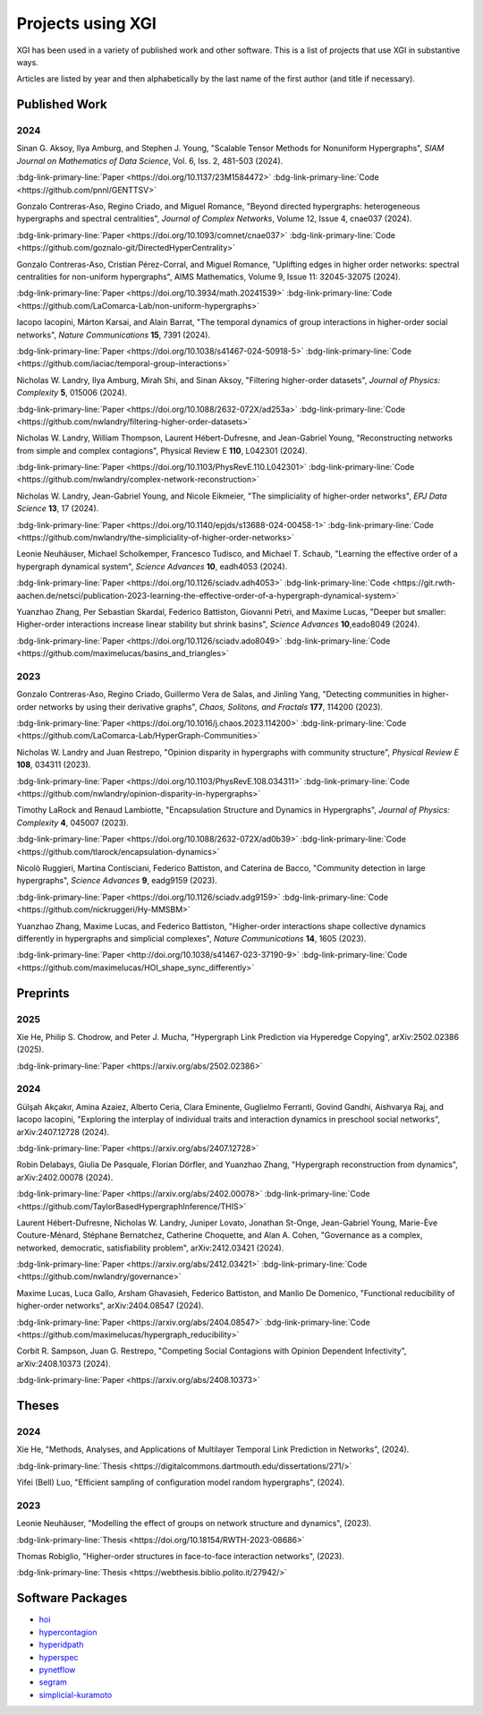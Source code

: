 ******************
Projects using XGI
******************

XGI has been used in a variety of published work and other software. This is a list of projects that use XGI in substantive ways.

Articles are listed by year and then alphabetically by the last name of the first author (and title if necessary).

Published Work
==============

2024
----

Sinan G. Aksoy, Ilya Amburg, and Stephen J. Young, "Scalable Tensor Methods for Nonuniform Hypergraphs", *SIAM Journal on Mathematics of Data Science*, Vol. 6, Iss. 2, 481-503 (2024).

:bdg-link-primary-line:`Paper <https://doi.org/10.1137/23M1584472>`
:bdg-link-primary-line:`Code <https://github.com/pnnl/GENTTSV>`

Gonzalo Contreras-Aso, Regino Criado, and Miguel Romance, "Beyond directed hypergraphs: heterogeneous hypergraphs and spectral centralities", *Journal of Complex Networks*, Volume 12, Issue 4, cnae037 (2024).

:bdg-link-primary-line:`Paper <https://doi.org/10.1093/comnet/cnae037>`
:bdg-link-primary-line:`Code <https://github.com/goznalo-git/DirectedHyperCentrality>`

Gonzalo Contreras-Aso, Cristian Pérez-Corral, and Miguel Romance, "Uplifting edges in higher order networks: spectral centralities for non-uniform hypergraphs", AIMS Mathematics, Volume 9, Issue 11: 32045-32075 (2024).

:bdg-link-primary-line:`Paper <https://doi.org/10.3934/math.20241539>`
:bdg-link-primary-line:`Code <https://github.com/LaComarca-Lab/non-uniform-hypergraphs>`

Iacopo Iacopini, Márton Karsai, and Alain Barrat, "The temporal dynamics of group interactions in higher-order social networks", *Nature Communications* **15**, 7391 (2024).

:bdg-link-primary-line:`Paper <https://doi.org/10.1038/s41467-024-50918-5>`
:bdg-link-primary-line:`Code <https://github.com/iaciac/temporal-group-interactions>`

Nicholas W. Landry, Ilya Amburg, Mirah Shi, and Sinan Aksoy, "Filtering higher-order datasets", *Journal of Physics: Complexity* **5**, 015006 (2024).

:bdg-link-primary-line:`Paper <https://doi.org/10.1088/2632-072X/ad253a>`
:bdg-link-primary-line:`Code <https://github.com/nwlandry/filtering-higher-order-datasets>`

Nicholas W. Landry, William Thompson, Laurent Hébert-Dufresne, and Jean-Gabriel Young, "Reconstructing networks from simple and complex contagions", Physical Review E **110**, L042301 (2024).

:bdg-link-primary-line:`Paper <https://doi.org/10.1103/PhysRevE.110.L042301>`
:bdg-link-primary-line:`Code <https://github.com/nwlandry/complex-network-reconstruction>`

Nicholas W. Landry, Jean-Gabriel Young, and Nicole Eikmeier, "The simpliciality of higher-order networks", *EPJ Data Science* **13**, 17 (2024).

:bdg-link-primary-line:`Paper <https://doi.org/10.1140/epjds/s13688-024-00458-1>`
:bdg-link-primary-line:`Code <https://github.com/nwlandry/the-simpliciality-of-higher-order-networks>`

Leonie Neuhäuser, Michael Scholkemper, Francesco Tudisco, and Michael T. Schaub, "Learning the effective order of a hypergraph dynamical system", *Science Advances* **10**, eadh4053 (2024).

:bdg-link-primary-line:`Paper <https://doi.org/10.1126/sciadv.adh4053>`
:bdg-link-primary-line:`Code <https://git.rwth-aachen.de/netsci/publication-2023-learning-the-effective-order-of-a-hypergraph-dynamical-system>`

Yuanzhao Zhang, Per Sebastian Skardal, Federico Battiston, Giovanni Petri, and Maxime Lucas, "Deeper but smaller: Higher-order interactions increase linear stability but shrink basins", *Science Advances* **10**,eado8049 (2024).

:bdg-link-primary-line:`Paper <https://doi.org/10.1126/sciadv.ado8049>`
:bdg-link-primary-line:`Code <https://github.com/maximelucas/basins_and_triangles>`


2023
----

Gonzalo Contreras-Aso, Regino Criado, Guillermo Vera de Salas, and Jinling Yang, "Detecting communities in higher-order networks by using their derivative graphs", *Chaos, Solitons, and Fractals* **177**, 114200 (2023).

:bdg-link-primary-line:`Paper <https://doi.org/10.1016/j.chaos.2023.114200>`
:bdg-link-primary-line:`Code <https://github.com/LaComarca-Lab/HyperGraph-Communities>`

Nicholas W. Landry and Juan Restrepo, "Opinion disparity in hypergraphs with community structure", *Physical Review E* **108**, 034311 (2023).

:bdg-link-primary-line:`Paper <https://doi.org/10.1103/PhysRevE.108.034311>`
:bdg-link-primary-line:`Code <https://github.com/nwlandry/opinion-disparity-in-hypergraphs>`

Timothy LaRock and Renaud Lambiotte, "Encapsulation Structure and Dynamics in Hypergraphs", *Journal of Physics: Complexity* **4**, 045007 (2023).

:bdg-link-primary-line:`Paper <https://doi.org/10.1088/2632-072X/ad0b39>`
:bdg-link-primary-line:`Code <https://github.com/tlarock/encapsulation-dynamics>`

Nicolò Ruggieri, Martina Contisciani, Federico Battiston, and Caterina de Bacco, "Community detection in large hypergraphs", *Science Advances* **9**, eadg9159 (2023).

:bdg-link-primary-line:`Paper <https://doi.org/10.1126/sciadv.adg9159>`
:bdg-link-primary-line:`Code <https://github.com/nickruggeri/Hy-MMSBM>`

Yuanzhao Zhang, Maxime Lucas, and Federico Battiston, "Higher-order interactions shape collective dynamics differently in hypergraphs and simplicial complexes", *Nature Communications* **14**, 1605 (2023).

:bdg-link-primary-line:`Paper <http://doi.org/10.1038/s41467-023-37190-9>`
:bdg-link-primary-line:`Code <https://github.com/maximelucas/HOI_shape_sync_differently>`


Preprints
=========

2025
----

Xie He, Philip S. Chodrow, and Peter J. Mucha, "Hypergraph Link Prediction via Hyperedge Copying", arXiv:2502.02386 (2025).

:bdg-link-primary-line:`Paper <https://arxiv.org/abs/2502.02386>`

2024
----

Gülşah Akçakır, Amina Azaiez, Alberto Ceria, Clara Eminente, Guglielmo Ferranti, Govind Gandhi, Aishvarya Raj, and Iacopo Iacopini, "Exploring the interplay of individual traits and interaction dynamics in preschool social networks", arXiv:2407.12728 (2024).

:bdg-link-primary-line:`Paper <https://arxiv.org/abs/2407.12728>`

Robin Delabays, Giulia De Pasquale, Florian Dörfler, and Yuanzhao Zhang, "Hypergraph reconstruction from dynamics", arXiv:2402.00078 (2024).

:bdg-link-primary-line:`Paper <https://arxiv.org/abs/2402.00078>`
:bdg-link-primary-line:`Code <https://github.com/TaylorBasedHypergraphInference/THIS>`

Laurent Hébert-Dufresne, Nicholas W. Landry, Juniper Lovato, Jonathan St-Onge, Jean-Gabriel Young, Marie-Ève Couture-Ménard, Stéphane Bernatchez, Catherine Choquette, and Alan A. Cohen, "Governance as a complex, networked, democratic, satisfiability problem", arXiv:2412.03421 (2024).

:bdg-link-primary-line:`Paper <https://arxiv.org/abs/2412.03421>`
:bdg-link-primary-line:`Code <https://github.com/nwlandry/governance>`

Maxime Lucas, Luca Gallo, Arsham Ghavasieh, Federico Battiston, and Manlio De Domenico, "Functional reducibility of higher-order networks", arXiv:2404.08547 (2024).

:bdg-link-primary-line:`Paper <https://arxiv.org/abs/2404.08547>`
:bdg-link-primary-line:`Code <https://github.com/maximelucas/hypergraph_reducibility>`

Corbit R. Sampson, Juan G. Restrepo, "Competing Social Contagions with Opinion Dependent Infectivity", arXiv:2408.10373 (2024).

:bdg-link-primary-line:`Paper <https://arxiv.org/abs/2408.10373>`


Theses
======

2024
----

Xie He, "Methods, Analyses, and Applications of Multilayer Temporal Link Prediction in Networks", (2024).

:bdg-link-primary-line:`Thesis <https://digitalcommons.dartmouth.edu/dissertations/271/>`

Yifei (Bell) Luo, "Efficient sampling of configuration model random hypergraphs", (2024).

2023
----

Leonie Neuhäuser, "Modelling the effect of groups on network structure and dynamics", (2023).

:bdg-link-primary-line:`Thesis <https://doi.org/10.18154/RWTH-2023-08686>`

Thomas Robiglio, "Higher-order structures in face-to-face interaction networks", (2023).

:bdg-link-primary-line:`Thesis <https://webthesis.biblio.polito.it/27942/>`


Software Packages
=================

- `hoi <https://brainets.github.io/hoi/>`_
- `hypercontagion <https://hypercontagion.readthedocs.io/en/latest>`_
- `hyperidpath <https://github.com/922397935/hyperiDPath-master>`_
- `hyperspec <https://github.com/yaml-programming/hyperspec>`_
- `pynetflow <https://github.com/anthbapt/pynetflow>`_
- `segram <https://github.com/sztal/segram>`_
- `simplicial-kuramoto <https://arnaudon.github.io/simplicial-kuramoto>`_
